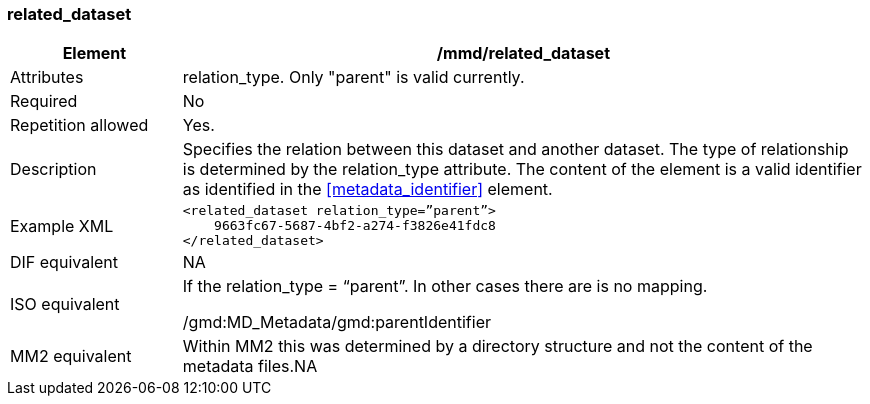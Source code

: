 [[related_dataset]]
=== related_dataset

[cols=">20%,80%",]
|=======================================================================
|Element |/mmd/related_dataset

|Attributes|relation_type. Only "parent" is valid currently.

|Required |No

|Repetition allowed |Yes.

|Description |Specifies the relation between this dataset and another
dataset. The type of relationship is determined by the relation_type
attribute. The content of the element is a valid identifier as
identified in the <<metadata_identifier>> element.

|Example XML a|
----
<related_dataset relation_type=”parent”>
    9663fc67-5687-4bf2-a274-f3826e41fdc8
</related_dataset>
----

|DIF equivalent |NA

|ISO equivalent a|
If the relation_type = “parent”. In other cases there are is no mapping.

/gmd:MD_Metadata/gmd:parentIdentifier

|MM2 equivalent |Within MM2 this was determined by a directory structure
and not the content of the metadata files.NA

|=======================================================================
